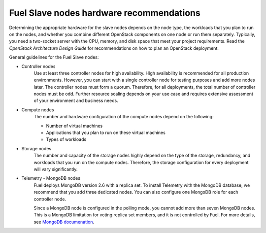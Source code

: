 .. _sysreq_fuel_slave_node_hw_recs:

Fuel Slave nodes hardware recommendations
-----------------------------------------

Determining the appropriate hardware for the slave nodes depends on the node
type, the workloads that you plan to run on the nodes, and whether you combine
different OpenStack components on one node or run them separately. Typically,
you need a two-socket server with the CPU, memory, and disk space that meet
your project requirements.
Read the `OpenStack Architecture Design Guide` for recommendations on how
to plan an OpenStack deployment.

General guidelines for the Fuel Slave nodes:

* Controller nodes
   Use at least three controller nodes for high availability.
   High availability is recommended for all production environments. However,
   you can start with a single controller node for testing purposes and add
   more nodes later. The controller nodes must form a quorum. Therefore, for
   all deployments, the total number of controller nodes must be odd. Further
   resource scaling depends on your use case and requires extensive assessment
   of your environment and business needs.

* Compute nodes
   The number and hardware configuration of the compute nodes depend on the
   following:

   * Number of virtual machines
   * Applications that you plan to run on these virtual machines
   * Types of workloads

* Storage nodes
   The number and capacity of the storage nodes highly depend on the type of
   the storage, redundancy, and workloads that you run on the compute
   nodes. Therefore, the storage configuration for every deployment will
   vary significantly.

* Telemetry - MongoDB nodes
   Fuel deploys MongoDB version 2.6 with a replica set. To install Telemetry
   with the MongoDB database, we recommend that you add three dedicated nodes.
   You can also configure one MongoDB role for each controller node.

   Since a MongoDB node is configured in the polling mode, you cannot add
   more than seven MongoDB nodes. This is a MongoDB limitation for voting
   replica set members, and it is not controlled by Fuel. For more details,
   see `MongoDB documenation <https://docs.mongodb.com>`_.

.. seealso::

   - `OpenStack Architecture Design Guide
     <http://docs.openstack.org/arch-design/content/technical-considerations-general-purpose.html>`__
   - `OpenStack Operations Guide
     <http://docs.openstack.org/openstack-ops/content/>`_
   - :ref:`sysreqs_sample_target_node_config`
